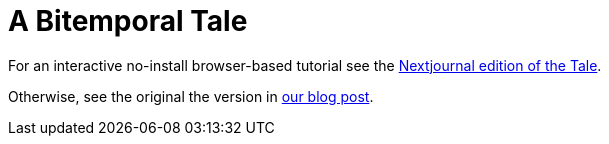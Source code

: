 = A Bitemporal Tale

For an interactive no-install browser-based tutorial see the
https://nextjournal.com/crux/a-bitemporal-tale[Nextjournal edition of the
Tale].

Otherwise, see the original the version in
https://juxt.pro/blog/posts/a-bitemporal-tale.html[our blog post].

